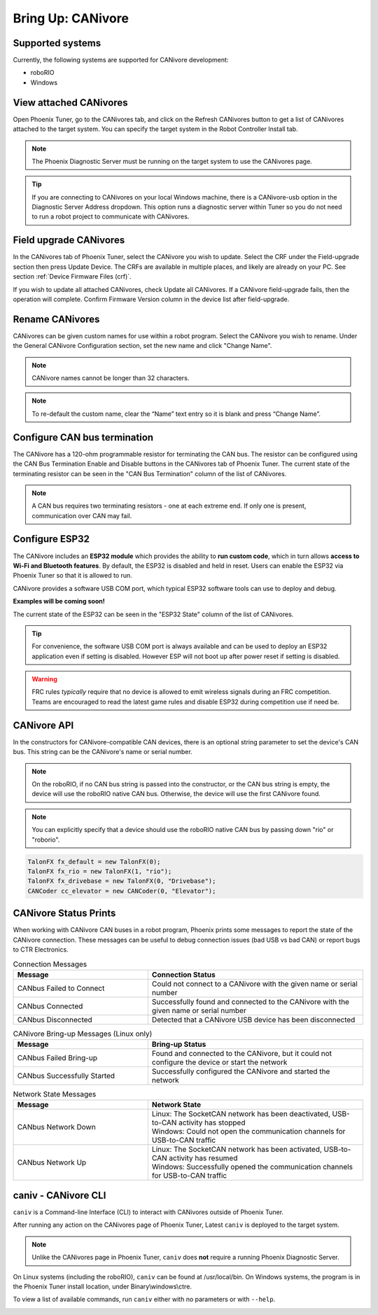 .. _ch08a_BringUpCANivore:

Bring Up: CANivore 
==================

Supported systems
~~~~~~~~~~~~~~~~~~~~~~~~~~~~~~~~~~~~~~~~~~~~~~~~~~~~~~~~~~~~~~~~~~~~~~~~~~~~~~~~~~~~~~
Currently, the following systems are supported for CANivore development:

- roboRIO
- Windows

View attached CANivores
~~~~~~~~~~~~~~~~~~~~~~~~~~~~~~~~~~~~~~~~~~~~~~~~~~~~~~~~~~~~~~~~~~~~~~~~~~~~~~~~~~~~~~
Open Phoenix Tuner, go to the CANivores tab, and click on the Refresh CANivores button to get a list of CANivores
attached to the target system. You can specify the target system in the Robot Controller Install tab.

.. image:: img/bring-8a-list.png

.. note:: The Phoenix Diagnostic Server must be running on the target system to use the CANivores page.

.. tip:: If you are connecting to CANivores on your local Windows machine, there is a CANivore-usb option in the Diagnostic Server Address dropdown.
	This option runs a diagnostic server within Tuner so you do not need to run a robot project to communicate with CANivores.
	|_Windows_CANivore_USB_Image_|

.. |_Windows_CANivore_USB_Image_| image:: img/bring-8a-win-canivore-usb.png

Field upgrade CANivores
~~~~~~~~~~~~~~~~~~~~~~~~~~~~~~~~~~~~~~~~~~~~~~~~~~~~~~~~~~~~~~~~~~~~~~~~~~~~~~~~~~~~~~
In the CANivores tab of Phoenix Tuner, select the CANivore you wish to update.
Select the CRF under the Field-upgrade section then press Update Device.
The CRFs are available in multiple places, and likely are already on your PC. See section :ref:`Device Firmware Files (crf)`.

If you wish to update all attached CANivores, check Update all CANivores. If a CANivore field-upgrade fails, then the operation will complete.
Confirm Firmware Version column in the device list after field-upgrade.

.. image:: img/bring-8a-field-upgrade.png

Rename CANivores
~~~~~~~~~~~~~~~~~~~~~~~~~~~~~~~~~~~~~~~~~~~~~~~~~~~~~~~~~~~~~~~~~~~~~~~~~~~~~~~~~~~~~~
CANivores can be given custom names for use within a robot program.
Select the CANivore you wish to rename. Under the General CANivore Configuration section, set the new name and click "Change Name".

.. note:: CANivore names cannot be longer than 32 characters.

.. note:: To re-default the custom name, clear the “Name” text entry so it is blank and press “Change Name”.

.. image:: img/bring-8a-name.png

Configure CAN bus termination
~~~~~~~~~~~~~~~~~~~~~~~~~~~~~~~~~~~~~~~~~~~~~~~~~~~~~~~~~~~~~~~~~~~~~~~~~~~~~~~~~~~~~~
The CANivore has a 120-ohm programmable resistor for terminating the CAN bus. The resistor can be configured using the CAN Bus Termination
Enable and Disable buttons in the CANivores tab of Phoenix Tuner.
The current state of the terminating resistor can be seen in the "CAN Bus Termination" column of the list of CANivores.

.. note:: A CAN bus requires two terminating resistors - one at each extreme end. If only one is present, communication over CAN may fail.

.. image:: img/bring-8a-can-termination.png

Configure ESP32
~~~~~~~~~~~~~~~~~~~~~~~~~~~~~~~~~~~~~~~~~~~~~~~~~~~~~~~~~~~~~~~~~~~~~~~~~~~~~~~~~~~~~~
The CANivore includes an **ESP32 module** which provides the ability to **run custom code**, which in turn allows **access to Wi-Fi and Bluetooth features**.
By default, the ESP32 is disabled and held in reset.  Users can enable the ESP32 via Phoenix Tuner so that it is allowed to run.

CANivore provides a software USB COM port, which typical ESP32 software tools can use to deploy and debug.

**Examples will be coming soon!**

The current state of the ESP32 can be seen in the "ESP32 State" column of the list of CANivores.

.. tip:: For convenience, the software USB COM port is always available and can be used to deploy an ESP32 application even if setting is disabled.  However ESP will not boot up after power reset if setting is disabled.

.. warning:: FRC rules *typically* require that no device is allowed to emit wireless signals during an FRC competition.
	Teams are encouraged to read the latest game rules and disable ESP32 during competition use if need be.

.. image:: img/bring-8a-ESP32.png

CANivore API
~~~~~~~~~~~~~~~~~~~~~~~~~~~~~~~~~~~~~~~~~~~~~~~~~~~~~~~~~~~~~~~~~~~~~~~~~~~~~~~~~~~~~~
In the constructors for CANivore-compatible CAN devices, there is an optional string parameter to set the device's CAN bus.
This string can be the CANivore's name or serial number.

.. note:: On the roboRIO, if no CAN bus string is passed into the constructor, or the CAN bus string is empty, the device will use the roboRIO native CAN bus.
	Otherwise, the device will use the first CANivore found.

.. note:: You can explicitly specify that a device should use the roboRIO native CAN bus by passing down "rio" or "roborio".

.. code-block:: java

	TalonFX fx_default = new TalonFX(0);
	TalonFX fx_rio = new TalonFX(1, "rio");
	TalonFX fx_drivebase = new TalonFX(0, "Drivebase");
	CANCoder cc_elevator = new CANCoder(0, "Elevator");

CANivore Status Prints
~~~~~~~~~~~~~~~~~~~~~~~~~~~~~~~~~~~~~~~~~~~~~~~~~~~~~~~~~~~~~~~~~~~~~~~~~~~~~~~~~~~~~~
When working with CANivore CAN buses in a robot program, Phoenix prints some messages to report the state of the
CANivore connection. These messages can be useful to debug connection issues (bad USB vs bad CAN) or report bugs
to CTR Electronics.

.. list-table:: Connection Messages
	:widths: 50 80
  	:header-rows: 1

	* - Message
	  - Connection Status
	* - CANbus Failed to Connect
	  - Could not connect to a CANivore with the given name or serial number
	* - CANbus Connected
	  - Successfully found and connected to the CANivore with the given name or serial number
	* - CANbus Disconnected
	  - Detected that a CANivore USB device has been disconnected

.. list-table:: CANivore Bring-up Messages (Linux only)
	:widths: 50 80
  	:header-rows: 1

	* - Message
	  - Bring-up Status
	* - CANbus Failed Bring-up
	  - Found and connected to the CANivore, but it could not configure the device or start the network
	* - CANbus Successfully Started
	  - Successfully configured the CANivore and started the network

.. list-table:: Network State Messages
	:widths: 50 80
  	:header-rows: 1

	* - Message
	  - Network State
	* - CANbus Network Down
	  - | Linux: The SocketCAN network has been deactivated, USB-to-CAN activity has stopped
	    | Windows: Could not open the communication channels for USB-to-CAN traffic
	* - CANbus Network Up
	  - | Linux: The SocketCAN network has been activated, USB-to-CAN activity has resumed
	    | Windows: Successfully opened the communication channels for USB-to-CAN traffic
     

caniv - CANivore CLI
~~~~~~~~~~~~~~~~~~~~~~~~~~~~~~~~~~~~~~~~~~~~~~~~~~~~~~~~~~~~~~~~~~~~~~~~~~~~~~~~~~~~~~
``caniv`` is a Command-line Interface (CLI) to interact with CANivores outside of Phoenix Tuner.

After running any action on the CANivores page of Phoenix Tuner, Latest ``caniv`` is deployed to the target system. 

.. note:: Unlike the CANivores page in Phoenix Tuner, ``caniv`` does **not** require a running Phoenix Diagnostic Server.

On Linux systems (including the roboRIO), ``caniv`` can be found at /usr/local/bin. On Windows systems, the program
is in the Phoenix Tuner install location, under Binary\\windows\\ctre.

To view a list of available commands, run ``caniv`` either with no parameters or with ``--help``.

.. image:: img/bring-8a-caniv.png
